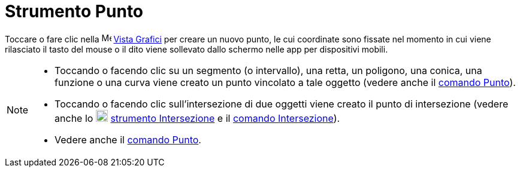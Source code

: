 = Strumento Punto
:page-en: tools/Point
ifdef::env-github[:imagesdir: /it/modules/ROOT/assets/images]

Toccare o fare clic nella image:16px-Menu_view_graphics.svg.png[Menu view graphics.svg,width=16,height=16]
xref:/Vista_Grafici.adoc[Vista Grafici] per creare un nuovo punto, le cui coordinate sono fissate nel momento in cui
viene rilasciato il tasto del mouse o il dito viene sollevato dallo schermo nelle app per dispositivi mobili.

[NOTE]
====

* Toccando o facendo clic su un segmento (o intervallo), una retta, un poligono, una conica, una funzione o una curva viene creato
un punto vincolato a tale oggetto (vedere anche il xref:/commands/Punto.adoc[comando Punto]).
* Toccando o facendo clic sull'intersezione di due oggetti viene creato il punto di intersezione (vedere anche lo
image:20px-Mode_intersect.svg.png[Mode intersect.svg,width=20,height=20] xref:/tools/Intersezione.adoc[strumento
Intersezione] e il xref:/commands/Intersezione.adoc[comando Intersezione]).
* Vedere anche il xref:/commands/Punto.adoc[comando Punto].

====
